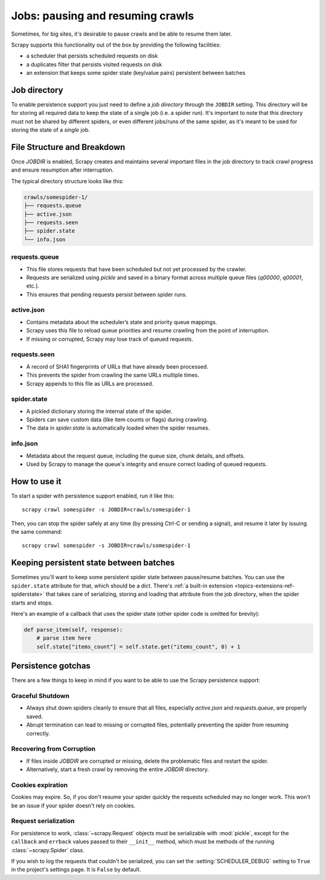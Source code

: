 .. _topics-jobs:

=================================
Jobs: pausing and resuming crawls
=================================

Sometimes, for big sites, it's desirable to pause crawls and be able to resume
them later.

Scrapy supports this functionality out of the box by providing the following
facilities:

* a scheduler that persists scheduled requests on disk

* a duplicates filter that persists visited requests on disk

* an extension that keeps some spider state (key/value pairs) persistent
  between batches

Job directory
=============

To enable persistence support you just need to define a *job directory* through
the ``JOBDIR`` setting. This directory will be for storing all required data to
keep the state of a single job (i.e. a spider run). It's important to note that
this directory must not be shared by different spiders, or even different
jobs/runs of the same spider, as it's meant to be used for storing the state of
a *single* job.

File Structure and Breakdown
============================

Once `JOBDIR` is enabled, Scrapy creates and maintains several important files in the job directory to track crawl progress and ensure resumption after interruption.

The typical directory structure looks like this:

.. code-block:: text

    crawls/somespider-1/
    ├── requests.queue
    ├── active.json
    ├── requests.seen
    ├── spider.state
    └── info.json

requests.queue
--------------

- This file stores requests that have been scheduled but not yet processed by the crawler.
- Requests are serialized using `pickle` and saved in a binary format across multiple queue files (`q00000`, `q00001`, etc.).
- This ensures that pending requests persist between spider runs.

active.json
-----------

- Contains metadata about the scheduler’s state and priority queue mappings.
- Scrapy uses this file to reload queue priorities and resume crawling from the point of interruption.
- If missing or corrupted, Scrapy may lose track of queued requests.

requests.seen
-------------

- A record of SHA1 fingerprints of URLs that have already been processed.
- This prevents the spider from crawling the same URLs multiple times.
- Scrapy appends to this file as URLs are processed.

spider.state
------------

- A pickled dictionary storing the internal state of the spider.
- Spiders can save custom data (like item counts or flags) during crawling.
- The data in `spider.state` is automatically loaded when the spider resumes.

info.json
---------

- Metadata about the request queue, including the queue size, chunk details, and offsets.
- Used by Scrapy to manage the queue's integrity and ensure correct loading of queued requests.

How to use it
=============

To start a spider with persistence support enabled, run it like this::

    scrapy crawl somespider -s JOBDIR=crawls/somespider-1

Then, you can stop the spider safely at any time (by pressing Ctrl-C or sending
a signal), and resume it later by issuing the same command::

    scrapy crawl somespider -s JOBDIR=crawls/somespider-1

.. _topics-keeping-persistent-state-between-batches:

Keeping persistent state between batches
========================================

Sometimes you'll want to keep some persistent spider state between pause/resume
batches. You can use the ``spider.state`` attribute for that, which should be a
dict. There's :ref:`a built-in extension <topics-extensions-ref-spiderstate>` that takes care of serializing, storing and
loading that attribute from the job directory, when the spider starts and
stops.

Here's an example of a callback that uses the spider state (other spider code
is omitted for brevity):

.. code-block:: python

    def parse_item(self, response):
        # parse item here
        self.state["items_count"] = self.state.get("items_count", 0) + 1

Persistence gotchas
===================

There are a few things to keep in mind if you want to be able to use the Scrapy
persistence support:

Graceful Shutdown
-----------------
- Always shut down spiders cleanly to ensure that all files, especially `active.json` and `requests.queue`, are properly saved.
- Abrupt termination can lead to missing or corrupted files, potentially preventing the spider from resuming correctly.

Recovering from Corruption
--------------------------
- If files inside `JOBDIR` are corrupted or missing, delete the problematic files and restart the spider.
- Alternatively, start a fresh crawl by removing the entire `JOBDIR` directory.

Cookies expiration
------------------

Cookies may expire. So, if you don't resume your spider quickly the requests
scheduled may no longer work. This won't be an issue if your spider doesn't rely
on cookies.


.. _request-serialization:

Request serialization
---------------------

For persistence to work, :class:`~scrapy.Request` objects must be
serializable with :mod:`pickle`, except for the ``callback`` and ``errback``
values passed to their ``__init__`` method, which must be methods of the
running :class:`~scrapy.Spider` class.

If you wish to log the requests that couldn't be serialized, you can set the
:setting:`SCHEDULER_DEBUG` setting to ``True`` in the project's settings page.
It is ``False`` by default.
